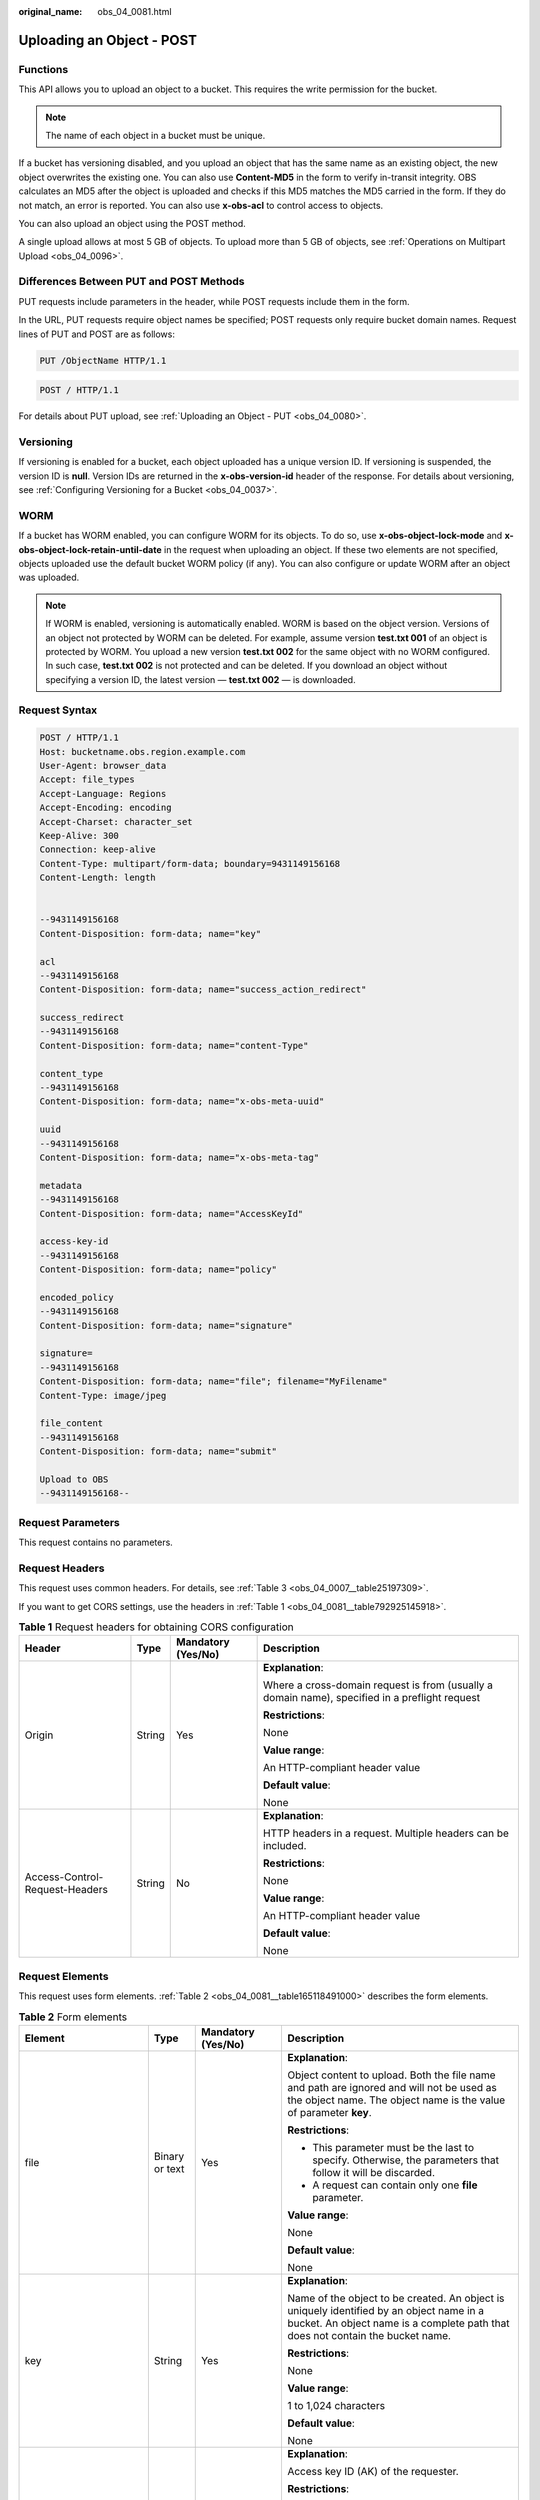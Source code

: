 :original_name: obs_04_0081.html

.. _obs_04_0081:

Uploading an Object - POST
==========================

Functions
---------

This API allows you to upload an object to a bucket. This requires the write permission for the bucket.

.. note::

   The name of each object in a bucket must be unique.

If a bucket has versioning disabled, and you upload an object that has the same name as an existing object, the new object overwrites the existing one. You can also use **Content-MD5** in the form to verify in-transit integrity. OBS calculates an MD5 after the object is uploaded and checks if this MD5 matches the MD5 carried in the form. If they do not match, an error is reported. You can also use **x-obs-acl** to control access to objects.

You can also upload an object using the POST method.

A single upload allows at most 5 GB of objects. To upload more than 5 GB of objects, see :ref:`Operations on Multipart Upload <obs_04_0096>`.

Differences Between PUT and POST Methods
----------------------------------------

PUT requests include parameters in the header, while POST requests include them in the form.

In the URL, PUT requests require object names be specified; POST requests only require bucket domain names. Request lines of PUT and POST are as follows:

.. code-block:: text

   PUT /ObjectName HTTP/1.1

.. code-block:: text

   POST / HTTP/1.1

For details about PUT upload, see :ref:`Uploading an Object - PUT <obs_04_0080>`.

Versioning
----------

If versioning is enabled for a bucket, each object uploaded has a unique version ID. If versioning is suspended, the version ID is **null**. Version IDs are returned in the **x-obs-version-id** header of the response. For details about versioning, see :ref:`Configuring Versioning for a Bucket <obs_04_0037>`.

WORM
----

If a bucket has WORM enabled, you can configure WORM for its objects. To do so, use **x-obs-object-lock-mode** and **x-obs-object-lock-retain-until-date** in the request when uploading an object. If these two elements are not specified, objects uploaded use the default bucket WORM policy (if any). You can also configure or update WORM after an object was uploaded.

.. note::

   If WORM is enabled, versioning is automatically enabled. WORM is based on the object version. Versions of an object not protected by WORM can be deleted. For example, assume version **test.txt 001** of an object is protected by WORM. You upload a new version **test.txt 002** for the same object with no WORM configured. In such case, **test.txt 002** is not protected and can be deleted. If you download an object without specifying a version ID, the latest version — **test.txt 002** — is downloaded.

Request Syntax
--------------

.. code-block:: text

   POST / HTTP/1.1
   Host: bucketname.obs.region.example.com
   User-Agent: browser_data
   Accept: file_types
   Accept-Language: Regions
   Accept-Encoding: encoding
   Accept-Charset: character_set
   Keep-Alive: 300
   Connection: keep-alive
   Content-Type: multipart/form-data; boundary=9431149156168
   Content-Length: length


   --9431149156168
   Content-Disposition: form-data; name="key"

   acl
   --9431149156168
   Content-Disposition: form-data; name="success_action_redirect"

   success_redirect
   --9431149156168
   Content-Disposition: form-data; name="content-Type"

   content_type
   --9431149156168
   Content-Disposition: form-data; name="x-obs-meta-uuid"

   uuid
   --9431149156168
   Content-Disposition: form-data; name="x-obs-meta-tag"

   metadata
   --9431149156168
   Content-Disposition: form-data; name="AccessKeyId"

   access-key-id
   --9431149156168
   Content-Disposition: form-data; name="policy"

   encoded_policy
   --9431149156168
   Content-Disposition: form-data; name="signature"

   signature=
   --9431149156168
   Content-Disposition: form-data; name="file"; filename="MyFilename"
   Content-Type: image/jpeg

   file_content
   --9431149156168
   Content-Disposition: form-data; name="submit"

   Upload to OBS
   --9431149156168--

Request Parameters
------------------

This request contains no parameters.

Request Headers
---------------

This request uses common headers. For details, see :ref:`Table 3 <obs_04_0007__table25197309>`.

If you want to get CORS settings, use the headers in :ref:`Table 1 <obs_04_0081__table792925145918>`.

.. _obs_04_0081__table792925145918:

.. table:: **Table 1** Request headers for obtaining CORS configuration

   +--------------------------------+-----------------+--------------------+------------------------------------------------------------------------------------------------+
   | Header                         | Type            | Mandatory (Yes/No) | Description                                                                                    |
   +================================+=================+====================+================================================================================================+
   | Origin                         | String          | Yes                | **Explanation**:                                                                               |
   |                                |                 |                    |                                                                                                |
   |                                |                 |                    | Where a cross-domain request is from (usually a domain name), specified in a preflight request |
   |                                |                 |                    |                                                                                                |
   |                                |                 |                    | **Restrictions**:                                                                              |
   |                                |                 |                    |                                                                                                |
   |                                |                 |                    | None                                                                                           |
   |                                |                 |                    |                                                                                                |
   |                                |                 |                    | **Value range**:                                                                               |
   |                                |                 |                    |                                                                                                |
   |                                |                 |                    | An HTTP-compliant header value                                                                 |
   |                                |                 |                    |                                                                                                |
   |                                |                 |                    | **Default value**:                                                                             |
   |                                |                 |                    |                                                                                                |
   |                                |                 |                    | None                                                                                           |
   +--------------------------------+-----------------+--------------------+------------------------------------------------------------------------------------------------+
   | Access-Control-Request-Headers | String          | No                 | **Explanation**:                                                                               |
   |                                |                 |                    |                                                                                                |
   |                                |                 |                    | HTTP headers in a request. Multiple headers can be included.                                   |
   |                                |                 |                    |                                                                                                |
   |                                |                 |                    | **Restrictions**:                                                                              |
   |                                |                 |                    |                                                                                                |
   |                                |                 |                    | None                                                                                           |
   |                                |                 |                    |                                                                                                |
   |                                |                 |                    | **Value range**:                                                                               |
   |                                |                 |                    |                                                                                                |
   |                                |                 |                    | An HTTP-compliant header value                                                                 |
   |                                |                 |                    |                                                                                                |
   |                                |                 |                    | **Default value**:                                                                             |
   |                                |                 |                    |                                                                                                |
   |                                |                 |                    | None                                                                                           |
   +--------------------------------+-----------------+--------------------+------------------------------------------------------------------------------------------------+

Request Elements
----------------

This request uses form elements. :ref:`Table 2 <obs_04_0081__table165118491000>` describes the form elements.

.. _obs_04_0081__table165118491000:

.. table:: **Table 2** Form elements

   +-------------------------------------+-----------------+---------------------------------------------------------------------------+-----------------------------------------------------------------------------------------------------------------------------------------------------------------------------------------------------------------------------------------+
   | Element                             | Type            | Mandatory (Yes/No)                                                        | Description                                                                                                                                                                                                                             |
   +=====================================+=================+===========================================================================+=========================================================================================================================================================================================================================================+
   | file                                | Binary or text  | Yes                                                                       | **Explanation**:                                                                                                                                                                                                                        |
   |                                     |                 |                                                                           |                                                                                                                                                                                                                                         |
   |                                     |                 |                                                                           | Object content to upload. Both the file name and path are ignored and will not be used as the object name. The object name is the value of parameter **key**.                                                                           |
   |                                     |                 |                                                                           |                                                                                                                                                                                                                                         |
   |                                     |                 |                                                                           | **Restrictions**:                                                                                                                                                                                                                       |
   |                                     |                 |                                                                           |                                                                                                                                                                                                                                         |
   |                                     |                 |                                                                           | -  This parameter must be the last to specify. Otherwise, the parameters that follow it will be discarded.                                                                                                                              |
   |                                     |                 |                                                                           | -  A request can contain only one **file** parameter.                                                                                                                                                                                   |
   |                                     |                 |                                                                           |                                                                                                                                                                                                                                         |
   |                                     |                 |                                                                           | **Value range**:                                                                                                                                                                                                                        |
   |                                     |                 |                                                                           |                                                                                                                                                                                                                                         |
   |                                     |                 |                                                                           | None                                                                                                                                                                                                                                    |
   |                                     |                 |                                                                           |                                                                                                                                                                                                                                         |
   |                                     |                 |                                                                           | **Default value**:                                                                                                                                                                                                                      |
   |                                     |                 |                                                                           |                                                                                                                                                                                                                                         |
   |                                     |                 |                                                                           | None                                                                                                                                                                                                                                    |
   +-------------------------------------+-----------------+---------------------------------------------------------------------------+-----------------------------------------------------------------------------------------------------------------------------------------------------------------------------------------------------------------------------------------+
   | key                                 | String          | Yes                                                                       | **Explanation**:                                                                                                                                                                                                                        |
   |                                     |                 |                                                                           |                                                                                                                                                                                                                                         |
   |                                     |                 |                                                                           | Name of the object to be created. An object is uniquely identified by an object name in a bucket. An object name is a complete path that does not contain the bucket name.                                                              |
   |                                     |                 |                                                                           |                                                                                                                                                                                                                                         |
   |                                     |                 |                                                                           | **Restrictions**:                                                                                                                                                                                                                       |
   |                                     |                 |                                                                           |                                                                                                                                                                                                                                         |
   |                                     |                 |                                                                           | None                                                                                                                                                                                                                                    |
   |                                     |                 |                                                                           |                                                                                                                                                                                                                                         |
   |                                     |                 |                                                                           | **Value range**:                                                                                                                                                                                                                        |
   |                                     |                 |                                                                           |                                                                                                                                                                                                                                         |
   |                                     |                 |                                                                           | 1 to 1,024 characters                                                                                                                                                                                                                   |
   |                                     |                 |                                                                           |                                                                                                                                                                                                                                         |
   |                                     |                 |                                                                           | **Default value**:                                                                                                                                                                                                                      |
   |                                     |                 |                                                                           |                                                                                                                                                                                                                                         |
   |                                     |                 |                                                                           | None                                                                                                                                                                                                                                    |
   +-------------------------------------+-----------------+---------------------------------------------------------------------------+-----------------------------------------------------------------------------------------------------------------------------------------------------------------------------------------------------------------------------------------+
   | AccessKeyId                         | String          | Yes when the restrictions are met                                         | **Explanation**:                                                                                                                                                                                                                        |
   |                                     |                 |                                                                           |                                                                                                                                                                                                                                         |
   |                                     |                 |                                                                           | Access key ID (AK) of the requester.                                                                                                                                                                                                    |
   |                                     |                 |                                                                           |                                                                                                                                                                                                                                         |
   |                                     |                 |                                                                           | **Restrictions**:                                                                                                                                                                                                                       |
   |                                     |                 |                                                                           |                                                                                                                                                                                                                                         |
   |                                     |                 |                                                                           | This parameter is mandatory if there is security policy parameter **policy** or **signature** in the request.                                                                                                                           |
   |                                     |                 |                                                                           |                                                                                                                                                                                                                                         |
   |                                     |                 |                                                                           | **Value range**:                                                                                                                                                                                                                        |
   |                                     |                 |                                                                           |                                                                                                                                                                                                                                         |
   |                                     |                 |                                                                           | AK of a user.                                                                                                                                                                                                                           |
   |                                     |                 |                                                                           |                                                                                                                                                                                                                                         |
   |                                     |                 |                                                                           | **Default value**:                                                                                                                                                                                                                      |
   |                                     |                 |                                                                           |                                                                                                                                                                                                                                         |
   |                                     |                 |                                                                           | None                                                                                                                                                                                                                                    |
   +-------------------------------------+-----------------+---------------------------------------------------------------------------+-----------------------------------------------------------------------------------------------------------------------------------------------------------------------------------------------------------------------------------------+
   | policy                              | String          | Yes when the restrictions are met                                         | **Explanation**:                                                                                                                                                                                                                        |
   |                                     |                 |                                                                           |                                                                                                                                                                                                                                         |
   |                                     |                 |                                                                           | A security policy                                                                                                                                                                                                                       |
   |                                     |                 |                                                                           |                                                                                                                                                                                                                                         |
   |                                     |                 |                                                                           | **Restrictions**:                                                                                                                                                                                                                       |
   |                                     |                 |                                                                           |                                                                                                                                                                                                                                         |
   |                                     |                 |                                                                           | This parameter is mandatory if **AccessKeyId** or **signature** is provided in the form.                                                                                                                                                |
   |                                     |                 |                                                                           |                                                                                                                                                                                                                                         |
   |                                     |                 |                                                                           | **Value range**:                                                                                                                                                                                                                        |
   |                                     |                 |                                                                           |                                                                                                                                                                                                                                         |
   |                                     |                 |                                                                           | For the policy format, see :ref:`Authenticating the Signature Carried in a Form Uploaded Through a Browser <obs_04_0012>`.                                                                                                              |
   |                                     |                 |                                                                           |                                                                                                                                                                                                                                         |
   |                                     |                 |                                                                           | **Default value**:                                                                                                                                                                                                                      |
   |                                     |                 |                                                                           |                                                                                                                                                                                                                                         |
   |                                     |                 |                                                                           | None                                                                                                                                                                                                                                    |
   +-------------------------------------+-----------------+---------------------------------------------------------------------------+-----------------------------------------------------------------------------------------------------------------------------------------------------------------------------------------------------------------------------------------+
   | signature                           | String          | Yes when the restrictions are met                                         | **Explanation**:                                                                                                                                                                                                                        |
   |                                     |                 |                                                                           |                                                                                                                                                                                                                                         |
   |                                     |                 |                                                                           | A signature string calculated based on StringToSign.                                                                                                                                                                                    |
   |                                     |                 |                                                                           |                                                                                                                                                                                                                                         |
   |                                     |                 |                                                                           | **Restrictions**:                                                                                                                                                                                                                       |
   |                                     |                 |                                                                           |                                                                                                                                                                                                                                         |
   |                                     |                 |                                                                           | This parameter is mandatory if **AccessKeyId** or **policy** is provided in the form.                                                                                                                                                   |
   |                                     |                 |                                                                           |                                                                                                                                                                                                                                         |
   |                                     |                 |                                                                           | **Value range**:                                                                                                                                                                                                                        |
   |                                     |                 |                                                                           |                                                                                                                                                                                                                                         |
   |                                     |                 |                                                                           | None                                                                                                                                                                                                                                    |
   |                                     |                 |                                                                           |                                                                                                                                                                                                                                         |
   |                                     |                 |                                                                           | **Default value**:                                                                                                                                                                                                                      |
   |                                     |                 |                                                                           |                                                                                                                                                                                                                                         |
   |                                     |                 |                                                                           | None                                                                                                                                                                                                                                    |
   +-------------------------------------+-----------------+---------------------------------------------------------------------------+-----------------------------------------------------------------------------------------------------------------------------------------------------------------------------------------------------------------------------------------+
   | token                               | String          | No                                                                        | **Explanation**:                                                                                                                                                                                                                        |
   |                                     |                 |                                                                           |                                                                                                                                                                                                                                         |
   |                                     |                 |                                                                           | Specifies the access key, signature, and security policy of the requester all together.                                                                                                                                                 |
   |                                     |                 |                                                                           |                                                                                                                                                                                                                                         |
   |                                     |                 |                                                                           | **Restrictions**:                                                                                                                                                                                                                       |
   |                                     |                 |                                                                           |                                                                                                                                                                                                                                         |
   |                                     |                 |                                                                           | The priority of a token is higher than that of a separately specified AK, signature, or security policy.                                                                                                                                |
   |                                     |                 |                                                                           |                                                                                                                                                                                                                                         |
   |                                     |                 |                                                                           | Example:                                                                                                                                                                                                                                |
   |                                     |                 |                                                                           |                                                                                                                                                                                                                                         |
   |                                     |                 |                                                                           | In HTML:                                                                                                                                                                                                                                |
   |                                     |                 |                                                                           |                                                                                                                                                                                                                                         |
   |                                     |                 |                                                                           | **Value range**:                                                                                                                                                                                                                        |
   |                                     |                 |                                                                           |                                                                                                                                                                                                                                         |
   |                                     |                 |                                                                           | The value must be in the *ak*\ **:**\ *signature*\ **:**\ *policy* format.                                                                                                                                                              |
   |                                     |                 |                                                                           |                                                                                                                                                                                                                                         |
   |                                     |                 |                                                                           | **Default value**:                                                                                                                                                                                                                      |
   |                                     |                 |                                                                           |                                                                                                                                                                                                                                         |
   |                                     |                 |                                                                           | None                                                                                                                                                                                                                                    |
   +-------------------------------------+-----------------+---------------------------------------------------------------------------+-----------------------------------------------------------------------------------------------------------------------------------------------------------------------------------------------------------------------------------------+
   | x-obs-acl                           | String          | No                                                                        | **Explanation**:                                                                                                                                                                                                                        |
   |                                     |                 |                                                                           |                                                                                                                                                                                                                                         |
   |                                     |                 |                                                                           | Used to set a pre-defined ACL when creating an object                                                                                                                                                                                   |
   |                                     |                 |                                                                           |                                                                                                                                                                                                                                         |
   |                                     |                 |                                                                           | Examples:                                                                                                                                                                                                                               |
   |                                     |                 |                                                                           |                                                                                                                                                                                                                                         |
   |                                     |                 |                                                                           | In POLICY: {"acl": "public-read" }                                                                                                                                                                                                      |
   |                                     |                 |                                                                           |                                                                                                                                                                                                                                         |
   |                                     |                 |                                                                           | In HTML: <input type="text" name="acl" value="public-read" />                                                                                                                                                                           |
   |                                     |                 |                                                                           |                                                                                                                                                                                                                                         |
   |                                     |                 |                                                                           | **Restrictions**:                                                                                                                                                                                                                       |
   |                                     |                 |                                                                           |                                                                                                                                                                                                                                         |
   |                                     |                 |                                                                           | None                                                                                                                                                                                                                                    |
   |                                     |                 |                                                                           |                                                                                                                                                                                                                                         |
   |                                     |                 |                                                                           | **Value range**:                                                                                                                                                                                                                        |
   |                                     |                 |                                                                           |                                                                                                                                                                                                                                         |
   |                                     |                 |                                                                           | -  private                                                                                                                                                                                                                              |
   |                                     |                 |                                                                           | -  public-read                                                                                                                                                                                                                          |
   |                                     |                 |                                                                           | -  public-read-write                                                                                                                                                                                                                    |
   |                                     |                 |                                                                           | -  public-read-delivered                                                                                                                                                                                                                |
   |                                     |                 |                                                                           | -  public-read-write-delivered                                                                                                                                                                                                          |
   |                                     |                 |                                                                           |                                                                                                                                                                                                                                         |
   |                                     |                 |                                                                           | **Default value**:                                                                                                                                                                                                                      |
   |                                     |                 |                                                                           |                                                                                                                                                                                                                                         |
   |                                     |                 |                                                                           | private                                                                                                                                                                                                                                 |
   +-------------------------------------+-----------------+---------------------------------------------------------------------------+-----------------------------------------------------------------------------------------------------------------------------------------------------------------------------------------------------------------------------------------+
   | x-obs-grant-read                    | String          | No                                                                        | **Explanation**:                                                                                                                                                                                                                        |
   |                                     |                 |                                                                           |                                                                                                                                                                                                                                         |
   |                                     |                 |                                                                           | Used to — when creating an object — grant all users in a domain the permissions to read the object and obtain the object metadata                                                                                                       |
   |                                     |                 |                                                                           |                                                                                                                                                                                                                                         |
   |                                     |                 |                                                                           | Examples:                                                                                                                                                                                                                               |
   |                                     |                 |                                                                           |                                                                                                                                                                                                                                         |
   |                                     |                 |                                                                           | In POLICY: {'grant-read': 'id=domainId1' },                                                                                                                                                                                             |
   |                                     |                 |                                                                           |                                                                                                                                                                                                                                         |
   |                                     |                 |                                                                           | In HTML: <input type="text" name="grant-read" value="id=domainId1" />                                                                                                                                                                   |
   |                                     |                 |                                                                           |                                                                                                                                                                                                                                         |
   |                                     |                 |                                                                           | **Restrictions**:                                                                                                                                                                                                                       |
   |                                     |                 |                                                                           |                                                                                                                                                                                                                                         |
   |                                     |                 |                                                                           | Use commas (,) to separate multiple domains.                                                                                                                                                                                            |
   |                                     |                 |                                                                           |                                                                                                                                                                                                                                         |
   |                                     |                 |                                                                           | **Value range**:                                                                                                                                                                                                                        |
   |                                     |                 |                                                                           |                                                                                                                                                                                                                                         |
   |                                     |                 |                                                                           | The value of *domainId* must be valid. For details about how to obtain the ID, see :ref:`Obtaining a Domain ID and a User ID <obs_04_0117>`.                                                                                            |
   |                                     |                 |                                                                           |                                                                                                                                                                                                                                         |
   |                                     |                 |                                                                           | **Default value**:                                                                                                                                                                                                                      |
   |                                     |                 |                                                                           |                                                                                                                                                                                                                                         |
   |                                     |                 |                                                                           | None                                                                                                                                                                                                                                    |
   +-------------------------------------+-----------------+---------------------------------------------------------------------------+-----------------------------------------------------------------------------------------------------------------------------------------------------------------------------------------------------------------------------------------+
   | x-obs-grant-read-acp                | String          | No                                                                        | **Explanation**:                                                                                                                                                                                                                        |
   |                                     |                 |                                                                           |                                                                                                                                                                                                                                         |
   |                                     |                 |                                                                           | Used to — when creating an object — grant all users in a domain the permission to obtain the object ACL.                                                                                                                                |
   |                                     |                 |                                                                           |                                                                                                                                                                                                                                         |
   |                                     |                 |                                                                           | Examples:                                                                                                                                                                                                                               |
   |                                     |                 |                                                                           |                                                                                                                                                                                                                                         |
   |                                     |                 |                                                                           | In POLICY: {"grant-read-acp": "id=domainId1" },                                                                                                                                                                                         |
   |                                     |                 |                                                                           |                                                                                                                                                                                                                                         |
   |                                     |                 |                                                                           | In HTML: <input type="text" name="grant-read-acp" value="id=domainId1" />                                                                                                                                                               |
   |                                     |                 |                                                                           |                                                                                                                                                                                                                                         |
   |                                     |                 |                                                                           | **Restrictions**:                                                                                                                                                                                                                       |
   |                                     |                 |                                                                           |                                                                                                                                                                                                                                         |
   |                                     |                 |                                                                           | None                                                                                                                                                                                                                                    |
   |                                     |                 |                                                                           |                                                                                                                                                                                                                                         |
   |                                     |                 |                                                                           | **Value range**:                                                                                                                                                                                                                        |
   |                                     |                 |                                                                           |                                                                                                                                                                                                                                         |
   |                                     |                 |                                                                           | The value of *domainId* must be valid. For details about how to obtain the ID, see :ref:`Obtaining a Domain ID and a User ID <obs_04_0117>`.                                                                                            |
   |                                     |                 |                                                                           |                                                                                                                                                                                                                                         |
   |                                     |                 |                                                                           | **Default value**:                                                                                                                                                                                                                      |
   |                                     |                 |                                                                           |                                                                                                                                                                                                                                         |
   |                                     |                 |                                                                           | None                                                                                                                                                                                                                                    |
   +-------------------------------------+-----------------+---------------------------------------------------------------------------+-----------------------------------------------------------------------------------------------------------------------------------------------------------------------------------------------------------------------------------------+
   | x-obs-grant-write-acp               | String          | No                                                                        | **Explanation**:                                                                                                                                                                                                                        |
   |                                     |                 |                                                                           |                                                                                                                                                                                                                                         |
   |                                     |                 |                                                                           | Used to — when creating an object — grant all users in a domain the permission to write the object ACL.                                                                                                                                 |
   |                                     |                 |                                                                           |                                                                                                                                                                                                                                         |
   |                                     |                 |                                                                           | Examples:                                                                                                                                                                                                                               |
   |                                     |                 |                                                                           |                                                                                                                                                                                                                                         |
   |                                     |                 |                                                                           | In POLICY: {"grant-write-acp": "id=domainId1" },                                                                                                                                                                                        |
   |                                     |                 |                                                                           |                                                                                                                                                                                                                                         |
   |                                     |                 |                                                                           | In HTML: <input type="text" name="grant-write-acp" value="id=domainId1" />                                                                                                                                                              |
   |                                     |                 |                                                                           |                                                                                                                                                                                                                                         |
   |                                     |                 |                                                                           | **Restrictions**:                                                                                                                                                                                                                       |
   |                                     |                 |                                                                           |                                                                                                                                                                                                                                         |
   |                                     |                 |                                                                           | None                                                                                                                                                                                                                                    |
   |                                     |                 |                                                                           |                                                                                                                                                                                                                                         |
   |                                     |                 |                                                                           | **Value range**:                                                                                                                                                                                                                        |
   |                                     |                 |                                                                           |                                                                                                                                                                                                                                         |
   |                                     |                 |                                                                           | The value of *domainId* must be valid. For details about how to obtain the ID, see :ref:`Obtaining a Domain ID and a User ID <obs_04_0117>`.                                                                                            |
   |                                     |                 |                                                                           |                                                                                                                                                                                                                                         |
   |                                     |                 |                                                                           | **Default value**:                                                                                                                                                                                                                      |
   |                                     |                 |                                                                           |                                                                                                                                                                                                                                         |
   |                                     |                 |                                                                           | None                                                                                                                                                                                                                                    |
   +-------------------------------------+-----------------+---------------------------------------------------------------------------+-----------------------------------------------------------------------------------------------------------------------------------------------------------------------------------------------------------------------------------------+
   | x-obs-grant-full-control            | String          | No                                                                        | **Explanation**:                                                                                                                                                                                                                        |
   |                                     |                 |                                                                           |                                                                                                                                                                                                                                         |
   |                                     |                 |                                                                           | When creating an object, you can use this header to grant all users in an account the permissions to read the object, obtain the object metadata and ACL, and write the object ACL.                                                     |
   |                                     |                 |                                                                           |                                                                                                                                                                                                                                         |
   |                                     |                 |                                                                           | Examples:                                                                                                                                                                                                                               |
   |                                     |                 |                                                                           |                                                                                                                                                                                                                                         |
   |                                     |                 |                                                                           | In POLICY: {"grant-full-control": "id=domainId1" },                                                                                                                                                                                     |
   |                                     |                 |                                                                           |                                                                                                                                                                                                                                         |
   |                                     |                 |                                                                           | In HTML: <input type="text" name="grant-full-control" value="id=domainId1" />                                                                                                                                                           |
   |                                     |                 |                                                                           |                                                                                                                                                                                                                                         |
   |                                     |                 |                                                                           | **Restrictions**:                                                                                                                                                                                                                       |
   |                                     |                 |                                                                           |                                                                                                                                                                                                                                         |
   |                                     |                 |                                                                           | None                                                                                                                                                                                                                                    |
   |                                     |                 |                                                                           |                                                                                                                                                                                                                                         |
   |                                     |                 |                                                                           | **Value range**:                                                                                                                                                                                                                        |
   |                                     |                 |                                                                           |                                                                                                                                                                                                                                         |
   |                                     |                 |                                                                           | The value of *domainId* must be valid. For details about how to obtain the ID, see :ref:`Obtaining a Domain ID and a User ID <obs_04_0117>`.                                                                                            |
   |                                     |                 |                                                                           |                                                                                                                                                                                                                                         |
   |                                     |                 |                                                                           | **Default value**:                                                                                                                                                                                                                      |
   |                                     |                 |                                                                           |                                                                                                                                                                                                                                         |
   |                                     |                 |                                                                           | None                                                                                                                                                                                                                                    |
   +-------------------------------------+-----------------+---------------------------------------------------------------------------+-----------------------------------------------------------------------------------------------------------------------------------------------------------------------------------------------------------------------------------------+
   | x-obs-storage-class                 | String          | No                                                                        | **Explanation**:                                                                                                                                                                                                                        |
   |                                     |                 |                                                                           |                                                                                                                                                                                                                                         |
   |                                     |                 |                                                                           | Used to — when creating an object — specify its storage class.                                                                                                                                                                          |
   |                                     |                 |                                                                           |                                                                                                                                                                                                                                         |
   |                                     |                 |                                                                           | Examples:                                                                                                                                                                                                                               |
   |                                     |                 |                                                                           |                                                                                                                                                                                                                                         |
   |                                     |                 |                                                                           | In POLICY: {"storage-class": "STANDARD" },                                                                                                                                                                                              |
   |                                     |                 |                                                                           |                                                                                                                                                                                                                                         |
   |                                     |                 |                                                                           | In HTML: <input type="text" name="x-obs-storage-class" value="STANDARD" />                                                                                                                                                              |
   |                                     |                 |                                                                           |                                                                                                                                                                                                                                         |
   |                                     |                 |                                                                           | **Restrictions**:                                                                                                                                                                                                                       |
   |                                     |                 |                                                                           |                                                                                                                                                                                                                                         |
   |                                     |                 |                                                                           | The value is case-sensitive.                                                                                                                                                                                                            |
   |                                     |                 |                                                                           |                                                                                                                                                                                                                                         |
   |                                     |                 |                                                                           | **Value range**:                                                                                                                                                                                                                        |
   |                                     |                 |                                                                           |                                                                                                                                                                                                                                         |
   |                                     |                 |                                                                           | -  STANDARD                                                                                                                                                                                                                             |
   |                                     |                 |                                                                           | -  WARM                                                                                                                                                                                                                                 |
   |                                     |                 |                                                                           | -  COLD                                                                                                                                                                                                                                 |
   |                                     |                 |                                                                           |                                                                                                                                                                                                                                         |
   |                                     |                 |                                                                           | **Default value**:                                                                                                                                                                                                                      |
   |                                     |                 |                                                                           |                                                                                                                                                                                                                                         |
   |                                     |                 |                                                                           | If you do not use this header, the object storage class is the default storage class of the bucket.                                                                                                                                     |
   +-------------------------------------+-----------------+---------------------------------------------------------------------------+-----------------------------------------------------------------------------------------------------------------------------------------------------------------------------------------------------------------------------------------+
   | Cache-Control                       | String          | No                                                                        | **Explanation**:                                                                                                                                                                                                                        |
   |                                     |                 |                                                                           |                                                                                                                                                                                                                                         |
   |                                     |                 |                                                                           | Standard HTTP header, returned in the response if a user downloads the object or makes a Head Object request.                                                                                                                           |
   |                                     |                 |                                                                           |                                                                                                                                                                                                                                         |
   |                                     |                 |                                                                           | **Restrictions**:                                                                                                                                                                                                                       |
   |                                     |                 |                                                                           |                                                                                                                                                                                                                                         |
   |                                     |                 |                                                                           | None                                                                                                                                                                                                                                    |
   |                                     |                 |                                                                           |                                                                                                                                                                                                                                         |
   |                                     |                 |                                                                           | **Value range**:                                                                                                                                                                                                                        |
   |                                     |                 |                                                                           |                                                                                                                                                                                                                                         |
   |                                     |                 |                                                                           | See the HTTP requirements for the Cache-Control header.                                                                                                                                                                                 |
   |                                     |                 |                                                                           |                                                                                                                                                                                                                                         |
   |                                     |                 |                                                                           | **Default value**:                                                                                                                                                                                                                      |
   |                                     |                 |                                                                           |                                                                                                                                                                                                                                         |
   |                                     |                 |                                                                           | None                                                                                                                                                                                                                                    |
   +-------------------------------------+-----------------+---------------------------------------------------------------------------+-----------------------------------------------------------------------------------------------------------------------------------------------------------------------------------------------------------------------------------------+
   | Content-Type                        | String          | No                                                                        | **Explanation**:                                                                                                                                                                                                                        |
   |                                     |                 |                                                                           |                                                                                                                                                                                                                                         |
   |                                     |                 |                                                                           | Standard HTTP header, returned in the response if a user downloads the object or makes a Head Object request.                                                                                                                           |
   |                                     |                 |                                                                           |                                                                                                                                                                                                                                         |
   |                                     |                 |                                                                           | Example:                                                                                                                                                                                                                                |
   |                                     |                 |                                                                           |                                                                                                                                                                                                                                         |
   |                                     |                 |                                                                           | In POLICY: ["starts-with", "$Content-Type", "text/"],                                                                                                                                                                                   |
   |                                     |                 |                                                                           |                                                                                                                                                                                                                                         |
   |                                     |                 |                                                                           | In HTML: <input type="text" name="content-type" value="text/plain" />                                                                                                                                                                   |
   |                                     |                 |                                                                           |                                                                                                                                                                                                                                         |
   |                                     |                 |                                                                           | **Restrictions**:                                                                                                                                                                                                                       |
   |                                     |                 |                                                                           |                                                                                                                                                                                                                                         |
   |                                     |                 |                                                                           | None                                                                                                                                                                                                                                    |
   |                                     |                 |                                                                           |                                                                                                                                                                                                                                         |
   |                                     |                 |                                                                           | **Value range**:                                                                                                                                                                                                                        |
   |                                     |                 |                                                                           |                                                                                                                                                                                                                                         |
   |                                     |                 |                                                                           | See the HTTP requirements for the Content-Type header.                                                                                                                                                                                  |
   |                                     |                 |                                                                           |                                                                                                                                                                                                                                         |
   |                                     |                 |                                                                           | **Default value**:                                                                                                                                                                                                                      |
   |                                     |                 |                                                                           |                                                                                                                                                                                                                                         |
   |                                     |                 |                                                                           | None                                                                                                                                                                                                                                    |
   +-------------------------------------+-----------------+---------------------------------------------------------------------------+-----------------------------------------------------------------------------------------------------------------------------------------------------------------------------------------------------------------------------------------+
   | Content-Disposition                 | String          | No                                                                        | **Explanation**:                                                                                                                                                                                                                        |
   |                                     |                 |                                                                           |                                                                                                                                                                                                                                         |
   |                                     |                 |                                                                           | Standard HTTP header, returned in the response if a user downloads the object or makes a Head Object request.                                                                                                                           |
   |                                     |                 |                                                                           |                                                                                                                                                                                                                                         |
   |                                     |                 |                                                                           | **Restrictions**:                                                                                                                                                                                                                       |
   |                                     |                 |                                                                           |                                                                                                                                                                                                                                         |
   |                                     |                 |                                                                           | None                                                                                                                                                                                                                                    |
   |                                     |                 |                                                                           |                                                                                                                                                                                                                                         |
   |                                     |                 |                                                                           | **Value range**:                                                                                                                                                                                                                        |
   |                                     |                 |                                                                           |                                                                                                                                                                                                                                         |
   |                                     |                 |                                                                           | See the HTTP requirements for the Content-Disposition header.                                                                                                                                                                           |
   |                                     |                 |                                                                           |                                                                                                                                                                                                                                         |
   |                                     |                 |                                                                           | **Default value**:                                                                                                                                                                                                                      |
   |                                     |                 |                                                                           |                                                                                                                                                                                                                                         |
   |                                     |                 |                                                                           | None                                                                                                                                                                                                                                    |
   +-------------------------------------+-----------------+---------------------------------------------------------------------------+-----------------------------------------------------------------------------------------------------------------------------------------------------------------------------------------------------------------------------------------+
   | Content-Encoding                    | String          | No                                                                        | **Explanation**:                                                                                                                                                                                                                        |
   |                                     |                 |                                                                           |                                                                                                                                                                                                                                         |
   |                                     |                 |                                                                           | Standard HTTP header, returned in the response if a user downloads the object or makes a Head Object request.                                                                                                                           |
   |                                     |                 |                                                                           |                                                                                                                                                                                                                                         |
   |                                     |                 |                                                                           | **Restrictions**:                                                                                                                                                                                                                       |
   |                                     |                 |                                                                           |                                                                                                                                                                                                                                         |
   |                                     |                 |                                                                           | None                                                                                                                                                                                                                                    |
   |                                     |                 |                                                                           |                                                                                                                                                                                                                                         |
   |                                     |                 |                                                                           | **Value range**:                                                                                                                                                                                                                        |
   |                                     |                 |                                                                           |                                                                                                                                                                                                                                         |
   |                                     |                 |                                                                           | See the HTTP requirements for the Content-Encoding header.                                                                                                                                                                              |
   |                                     |                 |                                                                           |                                                                                                                                                                                                                                         |
   |                                     |                 |                                                                           | **Default value**:                                                                                                                                                                                                                      |
   |                                     |                 |                                                                           |                                                                                                                                                                                                                                         |
   |                                     |                 |                                                                           | None                                                                                                                                                                                                                                    |
   +-------------------------------------+-----------------+---------------------------------------------------------------------------+-----------------------------------------------------------------------------------------------------------------------------------------------------------------------------------------------------------------------------------------+
   | Expires                             | String          | No                                                                        | **Explanation**:                                                                                                                                                                                                                        |
   |                                     |                 |                                                                           |                                                                                                                                                                                                                                         |
   |                                     |                 |                                                                           | Standard HTTP header, returned in the response if a user downloads the object or makes a Head Object request.                                                                                                                           |
   |                                     |                 |                                                                           |                                                                                                                                                                                                                                         |
   |                                     |                 |                                                                           | **Restrictions**:                                                                                                                                                                                                                       |
   |                                     |                 |                                                                           |                                                                                                                                                                                                                                         |
   |                                     |                 |                                                                           | None                                                                                                                                                                                                                                    |
   |                                     |                 |                                                                           |                                                                                                                                                                                                                                         |
   |                                     |                 |                                                                           | **Value range**:                                                                                                                                                                                                                        |
   |                                     |                 |                                                                           |                                                                                                                                                                                                                                         |
   |                                     |                 |                                                                           | See the HTTP requirements for the Expires header.                                                                                                                                                                                       |
   |                                     |                 |                                                                           |                                                                                                                                                                                                                                         |
   |                                     |                 |                                                                           | **Default value**:                                                                                                                                                                                                                      |
   |                                     |                 |                                                                           |                                                                                                                                                                                                                                         |
   |                                     |                 |                                                                           | None                                                                                                                                                                                                                                    |
   +-------------------------------------+-----------------+---------------------------------------------------------------------------+-----------------------------------------------------------------------------------------------------------------------------------------------------------------------------------------------------------------------------------------+
   | success_action_redirect             | String          | No                                                                        | **Explanation**:                                                                                                                                                                                                                        |
   |                                     |                 |                                                                           |                                                                                                                                                                                                                                         |
   |                                     |                 |                                                                           | Where a successful request is redirected                                                                                                                                                                                                |
   |                                     |                 |                                                                           |                                                                                                                                                                                                                                         |
   |                                     |                 |                                                                           | -  If the value is valid and the request is successful, OBS returns status code 303. **Location** contains **success_action_redirect** as well as the bucket name, object name, and object ETag.                                        |
   |                                     |                 |                                                                           | -  If the value is invalid, OBS ignores this parameter. **Location** contains the object address, and OBS returns the response code based on the actual result.                                                                         |
   |                                     |                 |                                                                           |                                                                                                                                                                                                                                         |
   |                                     |                 |                                                                           | Examples:                                                                                                                                                                                                                               |
   |                                     |                 |                                                                           |                                                                                                                                                                                                                                         |
   |                                     |                 |                                                                           | In POLICY: {"success_action_redirect": "http://123458.com"},                                                                                                                                                                            |
   |                                     |                 |                                                                           |                                                                                                                                                                                                                                         |
   |                                     |                 |                                                                           | In HTML: <input type="text" name="success_action_redirect" value="http://123458.com" />                                                                                                                                                 |
   |                                     |                 |                                                                           |                                                                                                                                                                                                                                         |
   |                                     |                 |                                                                           | **Restrictions**:                                                                                                                                                                                                                       |
   |                                     |                 |                                                                           |                                                                                                                                                                                                                                         |
   |                                     |                 |                                                                           | The value must start with **http** or **https**.                                                                                                                                                                                        |
   |                                     |                 |                                                                           |                                                                                                                                                                                                                                         |
   |                                     |                 |                                                                           | **Value range**:                                                                                                                                                                                                                        |
   |                                     |                 |                                                                           |                                                                                                                                                                                                                                         |
   |                                     |                 |                                                                           | URL                                                                                                                                                                                                                                     |
   |                                     |                 |                                                                           |                                                                                                                                                                                                                                         |
   |                                     |                 |                                                                           | **Default value**:                                                                                                                                                                                                                      |
   |                                     |                 |                                                                           |                                                                                                                                                                                                                                         |
   |                                     |                 |                                                                           | None                                                                                                                                                                                                                                    |
   +-------------------------------------+-----------------+---------------------------------------------------------------------------+-----------------------------------------------------------------------------------------------------------------------------------------------------------------------------------------------------------------------------------------+
   | x-obs-meta-\*                       | String          | No                                                                        | **Explanation**:                                                                                                                                                                                                                        |
   |                                     |                 |                                                                           |                                                                                                                                                                                                                                         |
   |                                     |                 |                                                                           | Used when creating an object to define metadata. The defined metadata is returned in the response when you obtain the object or query its metadata.                                                                                     |
   |                                     |                 |                                                                           |                                                                                                                                                                                                                                         |
   |                                     |                 |                                                                           | Examples:                                                                                                                                                                                                                               |
   |                                     |                 |                                                                           |                                                                                                                                                                                                                                         |
   |                                     |                 |                                                                           | In POLICY: {" x-obs-meta-test ": " test metadata " },                                                                                                                                                                                   |
   |                                     |                 |                                                                           |                                                                                                                                                                                                                                         |
   |                                     |                 |                                                                           | In HTML: <input type="text" name=" x-obs-meta-test " value=" test metadata " />                                                                                                                                                         |
   |                                     |                 |                                                                           |                                                                                                                                                                                                                                         |
   |                                     |                 |                                                                           | **Restrictions**:                                                                                                                                                                                                                       |
   |                                     |                 |                                                                           |                                                                                                                                                                                                                                         |
   |                                     |                 |                                                                           | None                                                                                                                                                                                                                                    |
   |                                     |                 |                                                                           |                                                                                                                                                                                                                                         |
   |                                     |                 |                                                                           | **Value range**:                                                                                                                                                                                                                        |
   |                                     |                 |                                                                           |                                                                                                                                                                                                                                         |
   |                                     |                 |                                                                           | For details, see `Object Metadata <https://docs.sc.otc.t-systems.com/object-storage-service/umn/obs_console_operation_guide/object_metadata/index.html>`__.                                                                             |
   |                                     |                 |                                                                           |                                                                                                                                                                                                                                         |
   |                                     |                 |                                                                           | **Default value**:                                                                                                                                                                                                                      |
   |                                     |                 |                                                                           |                                                                                                                                                                                                                                         |
   |                                     |                 |                                                                           | None                                                                                                                                                                                                                                    |
   +-------------------------------------+-----------------+---------------------------------------------------------------------------+-----------------------------------------------------------------------------------------------------------------------------------------------------------------------------------------------------------------------------------------+
   | success_action_status               | String          | No                                                                        | **Explanation**:                                                                                                                                                                                                                        |
   |                                     |                 |                                                                           |                                                                                                                                                                                                                                         |
   |                                     |                 |                                                                           | The status code returned for a successful request.                                                                                                                                                                                      |
   |                                     |                 |                                                                           |                                                                                                                                                                                                                                         |
   |                                     |                 |                                                                           | Examples:                                                                                                                                                                                                                               |
   |                                     |                 |                                                                           |                                                                                                                                                                                                                                         |
   |                                     |                 |                                                                           | In POLICY: ["starts-with", "$success_action_status", ""],                                                                                                                                                                               |
   |                                     |                 |                                                                           |                                                                                                                                                                                                                                         |
   |                                     |                 |                                                                           | In HTML: <input type="text" name="success_action_status" value="200" />                                                                                                                                                                 |
   |                                     |                 |                                                                           |                                                                                                                                                                                                                                         |
   |                                     |                 |                                                                           | **Restrictions**:                                                                                                                                                                                                                       |
   |                                     |                 |                                                                           |                                                                                                                                                                                                                                         |
   |                                     |                 |                                                                           | -  If this parameter is set to **200** or **204**, the response body is left blank.                                                                                                                                                     |
   |                                     |                 |                                                                           | -  If this parameter is set to **201**, the response message contains an XML document that describes the response.                                                                                                                      |
   |                                     |                 |                                                                           | -  If this parameter is not specified or is invalid, the status code is **204**.                                                                                                                                                        |
   |                                     |                 |                                                                           |                                                                                                                                                                                                                                         |
   |                                     |                 |                                                                           | **Value range**:                                                                                                                                                                                                                        |
   |                                     |                 |                                                                           |                                                                                                                                                                                                                                         |
   |                                     |                 |                                                                           | -  200                                                                                                                                                                                                                                  |
   |                                     |                 |                                                                           | -  201                                                                                                                                                                                                                                  |
   |                                     |                 |                                                                           | -  204                                                                                                                                                                                                                                  |
   |                                     |                 |                                                                           |                                                                                                                                                                                                                                         |
   |                                     |                 |                                                                           | **Default value**:                                                                                                                                                                                                                      |
   |                                     |                 |                                                                           |                                                                                                                                                                                                                                         |
   |                                     |                 |                                                                           | None                                                                                                                                                                                                                                    |
   +-------------------------------------+-----------------+---------------------------------------------------------------------------+-----------------------------------------------------------------------------------------------------------------------------------------------------------------------------------------------------------------------------------------+
   | x-obs-website-redirect-location     | String          | No                                                                        | **Explanation**:                                                                                                                                                                                                                        |
   |                                     |                 |                                                                           |                                                                                                                                                                                                                                         |
   |                                     |                 |                                                                           | If a bucket is configured with static website hosting, requests for one object in this bucket can be redirected to another object in the same bucket or to an external URL. OBS stores the value of this header in the object metadata. |
   |                                     |                 |                                                                           |                                                                                                                                                                                                                                         |
   |                                     |                 |                                                                           | **Restrictions**:                                                                                                                                                                                                                       |
   |                                     |                 |                                                                           |                                                                                                                                                                                                                                         |
   |                                     |                 |                                                                           | The value must start with a slash (/), **http://**, or **https://** and cannot exceed 2K.                                                                                                                                               |
   |                                     |                 |                                                                           |                                                                                                                                                                                                                                         |
   |                                     |                 |                                                                           | **Value range**:                                                                                                                                                                                                                        |
   |                                     |                 |                                                                           |                                                                                                                                                                                                                                         |
   |                                     |                 |                                                                           | None                                                                                                                                                                                                                                    |
   |                                     |                 |                                                                           |                                                                                                                                                                                                                                         |
   |                                     |                 |                                                                           | **Default value**:                                                                                                                                                                                                                      |
   |                                     |                 |                                                                           |                                                                                                                                                                                                                                         |
   |                                     |                 |                                                                           | None                                                                                                                                                                                                                                    |
   +-------------------------------------+-----------------+---------------------------------------------------------------------------+-----------------------------------------------------------------------------------------------------------------------------------------------------------------------------------------------------------------------------------------+
   | x-obs-expires                       | Integer         | No                                                                        | **Explanation**:                                                                                                                                                                                                                        |
   |                                     |                 |                                                                           |                                                                                                                                                                                                                                         |
   |                                     |                 |                                                                           | When an object expires and is deleted (how many days after the last update).                                                                                                                                                            |
   |                                     |                 |                                                                           |                                                                                                                                                                                                                                         |
   |                                     |                 |                                                                           | You can configure this parameter when uploading an object. You can also modify it after the object is uploaded by using the metadata modification API.                                                                                  |
   |                                     |                 |                                                                           |                                                                                                                                                                                                                                         |
   |                                     |                 |                                                                           | Example: **x-obs-expires:3**                                                                                                                                                                                                            |
   |                                     |                 |                                                                           |                                                                                                                                                                                                                                         |
   |                                     |                 |                                                                           | **Restrictions**:                                                                                                                                                                                                                       |
   |                                     |                 |                                                                           |                                                                                                                                                                                                                                         |
   |                                     |                 |                                                                           | The value must be greater than the number of days that have passed since the object was created. For example, if the object was uploaded 10 days ago, you must specify a value greater than 10.                                         |
   |                                     |                 |                                                                           |                                                                                                                                                                                                                                         |
   |                                     |                 |                                                                           | **Value range**:                                                                                                                                                                                                                        |
   |                                     |                 |                                                                           |                                                                                                                                                                                                                                         |
   |                                     |                 |                                                                           | The value is an integer greater than 0.                                                                                                                                                                                                 |
   |                                     |                 |                                                                           |                                                                                                                                                                                                                                         |
   |                                     |                 |                                                                           | **Default value**:                                                                                                                                                                                                                      |
   |                                     |                 |                                                                           |                                                                                                                                                                                                                                         |
   |                                     |                 |                                                                           | None                                                                                                                                                                                                                                    |
   +-------------------------------------+-----------------+---------------------------------------------------------------------------+-----------------------------------------------------------------------------------------------------------------------------------------------------------------------------------------------------------------------------------------+
   | x-obs-object-lock-mode              | String          | No, but required when **x-obs-object-lock-retain-until-date** is present. | **Explanation**:                                                                                                                                                                                                                        |
   |                                     |                 |                                                                           |                                                                                                                                                                                                                                         |
   |                                     |                 |                                                                           | WORM mode applied to the object.                                                                                                                                                                                                        |
   |                                     |                 |                                                                           |                                                                                                                                                                                                                                         |
   |                                     |                 |                                                                           | Example: **x-obs-object-lock-mode:COMPLIANCE**                                                                                                                                                                                          |
   |                                     |                 |                                                                           |                                                                                                                                                                                                                                         |
   |                                     |                 |                                                                           | **Restrictions**:                                                                                                                                                                                                                       |
   |                                     |                 |                                                                           |                                                                                                                                                                                                                                         |
   |                                     |                 |                                                                           | Currently, only COMPLIANCE (compliance mode) is supported.                                                                                                                                                                              |
   |                                     |                 |                                                                           |                                                                                                                                                                                                                                         |
   |                                     |                 |                                                                           | This parameter must be used with **x-obs-object-lock-retain-until-date**.                                                                                                                                                               |
   |                                     |                 |                                                                           |                                                                                                                                                                                                                                         |
   |                                     |                 |                                                                           | **Value range**:                                                                                                                                                                                                                        |
   |                                     |                 |                                                                           |                                                                                                                                                                                                                                         |
   |                                     |                 |                                                                           | COMPLIANCE                                                                                                                                                                                                                              |
   |                                     |                 |                                                                           |                                                                                                                                                                                                                                         |
   |                                     |                 |                                                                           | **Default value**:                                                                                                                                                                                                                      |
   |                                     |                 |                                                                           |                                                                                                                                                                                                                                         |
   |                                     |                 |                                                                           | None                                                                                                                                                                                                                                    |
   +-------------------------------------+-----------------+---------------------------------------------------------------------------+-----------------------------------------------------------------------------------------------------------------------------------------------------------------------------------------------------------------------------------------+
   | x-obs-object-lock-retain-until-date | String          | No, but required when **x-obs-object-lock-mode** is present.              | **Explanation**:                                                                                                                                                                                                                        |
   |                                     |                 |                                                                           |                                                                                                                                                                                                                                         |
   |                                     |                 |                                                                           | When the WORM policy of the object expires.                                                                                                                                                                                             |
   |                                     |                 |                                                                           |                                                                                                                                                                                                                                         |
   |                                     |                 |                                                                           | Example: **x-obs-object-lock-retain-until-date:2015-07-01T04:11:15Z**                                                                                                                                                                   |
   |                                     |                 |                                                                           |                                                                                                                                                                                                                                         |
   |                                     |                 |                                                                           | **Restrictions**:                                                                                                                                                                                                                       |
   |                                     |                 |                                                                           |                                                                                                                                                                                                                                         |
   |                                     |                 |                                                                           | The value must be a UTC time that complies with the ISO 8601 standard. Example: **2015-07-01T04:11:15Z**                                                                                                                                |
   |                                     |                 |                                                                           |                                                                                                                                                                                                                                         |
   |                                     |                 |                                                                           | This parameter must be used with **x-obs-object-lock-mode**.                                                                                                                                                                            |
   |                                     |                 |                                                                           |                                                                                                                                                                                                                                         |
   |                                     |                 |                                                                           | **Value range**:                                                                                                                                                                                                                        |
   |                                     |                 |                                                                           |                                                                                                                                                                                                                                         |
   |                                     |                 |                                                                           | The time must be later than the current time.                                                                                                                                                                                           |
   |                                     |                 |                                                                           |                                                                                                                                                                                                                                         |
   |                                     |                 |                                                                           | **Default value**:                                                                                                                                                                                                                      |
   |                                     |                 |                                                                           |                                                                                                                                                                                                                                         |
   |                                     |                 |                                                                           | None                                                                                                                                                                                                                                    |
   +-------------------------------------+-----------------+---------------------------------------------------------------------------+-----------------------------------------------------------------------------------------------------------------------------------------------------------------------------------------------------------------------------------------+

Response Syntax
---------------

::

   HTTP/1.1 status_code
   Content-Type: application/xml
   Location: location
   Date: date
   ETag: etag

Response Headers
----------------

The response to the request uses common headers. For details, see :ref:`Table 1 <obs_04_0013__d0e686>`.

In addition to the common response headers, the headers listed in :ref:`Table 3 <obs_04_0081__table6575145423>` may be used.

.. _obs_04_0081__table6575145423:

.. table:: **Table 3** Additional response headers

   +-------------------------------+-----------------------+----------------------------------------------------------------------------------------------------------------------------------------------------------------------------------------------------------------------------------------------------------------------------------------------------------------------------------------------------------------------+
   | Header                        | Type                  | Description                                                                                                                                                                                                                                                                                                                                                          |
   +===============================+=======================+======================================================================================================================================================================================================================================================================================================================================================================+
   | x-obs-version-id              | String                | **Explanation**:                                                                                                                                                                                                                                                                                                                                                     |
   |                               |                       |                                                                                                                                                                                                                                                                                                                                                                      |
   |                               |                       | Object version ID.                                                                                                                                                                                                                                                                                                                                                   |
   |                               |                       |                                                                                                                                                                                                                                                                                                                                                                      |
   |                               |                       | **Restrictions**:                                                                                                                                                                                                                                                                                                                                                    |
   |                               |                       |                                                                                                                                                                                                                                                                                                                                                                      |
   |                               |                       | -  If versioning is enabled for the bucket, the object version ID will be returned.                                                                                                                                                                                                                                                                                  |
   |                               |                       | -  If versioning is suspended for the bucket, a string **null** is returned.                                                                                                                                                                                                                                                                                         |
   |                               |                       |                                                                                                                                                                                                                                                                                                                                                                      |
   |                               |                       | **Value range**:                                                                                                                                                                                                                                                                                                                                                     |
   |                               |                       |                                                                                                                                                                                                                                                                                                                                                                      |
   |                               |                       | The value is automatically generated by the server.                                                                                                                                                                                                                                                                                                                  |
   |                               |                       |                                                                                                                                                                                                                                                                                                                                                                      |
   |                               |                       | **Default value**:                                                                                                                                                                                                                                                                                                                                                   |
   |                               |                       |                                                                                                                                                                                                                                                                                                                                                                      |
   |                               |                       | None                                                                                                                                                                                                                                                                                                                                                                 |
   +-------------------------------+-----------------------+----------------------------------------------------------------------------------------------------------------------------------------------------------------------------------------------------------------------------------------------------------------------------------------------------------------------------------------------------------------------+
   | Access-Control-Allow-Origin   | String                | **Explanation**:                                                                                                                                                                                                                                                                                                                                                     |
   |                               |                       |                                                                                                                                                                                                                                                                                                                                                                      |
   |                               |                       | Returned if the request origin meets the CORS configured on the server.                                                                                                                                                                                                                                                                                              |
   |                               |                       |                                                                                                                                                                                                                                                                                                                                                                      |
   |                               |                       | **Restrictions**:                                                                                                                                                                                                                                                                                                                                                    |
   |                               |                       |                                                                                                                                                                                                                                                                                                                                                                      |
   |                               |                       | None                                                                                                                                                                                                                                                                                                                                                                 |
   |                               |                       |                                                                                                                                                                                                                                                                                                                                                                      |
   |                               |                       | **Value range**:                                                                                                                                                                                                                                                                                                                                                     |
   |                               |                       |                                                                                                                                                                                                                                                                                                                                                                      |
   |                               |                       | The value that complies with the CORS                                                                                                                                                                                                                                                                                                                                |
   |                               |                       |                                                                                                                                                                                                                                                                                                                                                                      |
   |                               |                       | **Default value**:                                                                                                                                                                                                                                                                                                                                                   |
   |                               |                       |                                                                                                                                                                                                                                                                                                                                                                      |
   |                               |                       | None                                                                                                                                                                                                                                                                                                                                                                 |
   +-------------------------------+-----------------------+----------------------------------------------------------------------------------------------------------------------------------------------------------------------------------------------------------------------------------------------------------------------------------------------------------------------------------------------------------------------+
   | Access-Control-Allow-Headers  | String                | **Explanation**:                                                                                                                                                                                                                                                                                                                                                     |
   |                               |                       |                                                                                                                                                                                                                                                                                                                                                                      |
   |                               |                       | Returned if the request headers meet the CORS configured on the server.                                                                                                                                                                                                                                                                                              |
   |                               |                       |                                                                                                                                                                                                                                                                                                                                                                      |
   |                               |                       | **Restrictions**:                                                                                                                                                                                                                                                                                                                                                    |
   |                               |                       |                                                                                                                                                                                                                                                                                                                                                                      |
   |                               |                       | None                                                                                                                                                                                                                                                                                                                                                                 |
   |                               |                       |                                                                                                                                                                                                                                                                                                                                                                      |
   |                               |                       | **Value range**:                                                                                                                                                                                                                                                                                                                                                     |
   |                               |                       |                                                                                                                                                                                                                                                                                                                                                                      |
   |                               |                       | The value that complies with the CORS                                                                                                                                                                                                                                                                                                                                |
   |                               |                       |                                                                                                                                                                                                                                                                                                                                                                      |
   |                               |                       | **Default value**:                                                                                                                                                                                                                                                                                                                                                   |
   |                               |                       |                                                                                                                                                                                                                                                                                                                                                                      |
   |                               |                       | None                                                                                                                                                                                                                                                                                                                                                                 |
   +-------------------------------+-----------------------+----------------------------------------------------------------------------------------------------------------------------------------------------------------------------------------------------------------------------------------------------------------------------------------------------------------------------------------------------------------------+
   | Access-Control-Max-Age        | Integer               | **Explanation**:                                                                                                                                                                                                                                                                                                                                                     |
   |                               |                       |                                                                                                                                                                                                                                                                                                                                                                      |
   |                               |                       | Value of **MaxAgeSeconds** in the CORS configuration on the server when CORS is configured for buckets.                                                                                                                                                                                                                                                              |
   |                               |                       |                                                                                                                                                                                                                                                                                                                                                                      |
   |                               |                       | **Restrictions**:                                                                                                                                                                                                                                                                                                                                                    |
   |                               |                       |                                                                                                                                                                                                                                                                                                                                                                      |
   |                               |                       | None                                                                                                                                                                                                                                                                                                                                                                 |
   |                               |                       |                                                                                                                                                                                                                                                                                                                                                                      |
   |                               |                       | **Value range**:                                                                                                                                                                                                                                                                                                                                                     |
   |                               |                       |                                                                                                                                                                                                                                                                                                                                                                      |
   |                               |                       | An integer greater than or equal to 0, in seconds                                                                                                                                                                                                                                                                                                                    |
   |                               |                       |                                                                                                                                                                                                                                                                                                                                                                      |
   |                               |                       | **Default value**:                                                                                                                                                                                                                                                                                                                                                   |
   |                               |                       |                                                                                                                                                                                                                                                                                                                                                                      |
   |                               |                       | 3000                                                                                                                                                                                                                                                                                                                                                                 |
   +-------------------------------+-----------------------+----------------------------------------------------------------------------------------------------------------------------------------------------------------------------------------------------------------------------------------------------------------------------------------------------------------------------------------------------------------------+
   | Access-Control-Allow-Methods  | String                | **Explanation**:                                                                                                                                                                                                                                                                                                                                                     |
   |                               |                       |                                                                                                                                                                                                                                                                                                                                                                      |
   |                               |                       | If a bucket has CORS configured, and Access-Control-Request-Method in the request meets the CORS configuration on the server, the specified methods in the rule are returned.                                                                                                                                                                                        |
   |                               |                       |                                                                                                                                                                                                                                                                                                                                                                      |
   |                               |                       | **Restrictions**:                                                                                                                                                                                                                                                                                                                                                    |
   |                               |                       |                                                                                                                                                                                                                                                                                                                                                                      |
   |                               |                       | None                                                                                                                                                                                                                                                                                                                                                                 |
   |                               |                       |                                                                                                                                                                                                                                                                                                                                                                      |
   |                               |                       | **Value range**:                                                                                                                                                                                                                                                                                                                                                     |
   |                               |                       |                                                                                                                                                                                                                                                                                                                                                                      |
   |                               |                       | -  GET                                                                                                                                                                                                                                                                                                                                                               |
   |                               |                       | -  PUT                                                                                                                                                                                                                                                                                                                                                               |
   |                               |                       | -  HEAD                                                                                                                                                                                                                                                                                                                                                              |
   |                               |                       | -  POST                                                                                                                                                                                                                                                                                                                                                              |
   |                               |                       | -  DELETE                                                                                                                                                                                                                                                                                                                                                            |
   |                               |                       |                                                                                                                                                                                                                                                                                                                                                                      |
   |                               |                       | **Default value**:                                                                                                                                                                                                                                                                                                                                                   |
   |                               |                       |                                                                                                                                                                                                                                                                                                                                                                      |
   |                               |                       | None                                                                                                                                                                                                                                                                                                                                                                 |
   +-------------------------------+-----------------------+----------------------------------------------------------------------------------------------------------------------------------------------------------------------------------------------------------------------------------------------------------------------------------------------------------------------------------------------------------------------+
   | Access-Control-Expose-Headers | String                | **Explanation**:                                                                                                                                                                                                                                                                                                                                                     |
   |                               |                       |                                                                                                                                                                                                                                                                                                                                                                      |
   |                               |                       | **ExposeHeader** in the CORS rules of the bucket. It specifies additional headers allowed in the response by a CORS rule. These headers provide extra information to clients. By default, a browser can access only headers **Content-Length** and **Content-Type**. If the browser needs to access other headers, you need to configure them as additional headers. |
   |                               |                       |                                                                                                                                                                                                                                                                                                                                                                      |
   |                               |                       | **Restrictions**:                                                                                                                                                                                                                                                                                                                                                    |
   |                               |                       |                                                                                                                                                                                                                                                                                                                                                                      |
   |                               |                       | Spaces, asterisks (``*``), ampersands (&), colons (:), less-than signs (<), and full-width characters are not allowed.                                                                                                                                                                                                                                               |
   |                               |                       |                                                                                                                                                                                                                                                                                                                                                                      |
   |                               |                       | **Value range**:                                                                                                                                                                                                                                                                                                                                                     |
   |                               |                       |                                                                                                                                                                                                                                                                                                                                                                      |
   |                               |                       | None                                                                                                                                                                                                                                                                                                                                                                 |
   |                               |                       |                                                                                                                                                                                                                                                                                                                                                                      |
   |                               |                       | **Default value**:                                                                                                                                                                                                                                                                                                                                                   |
   |                               |                       |                                                                                                                                                                                                                                                                                                                                                                      |
   |                               |                       | None                                                                                                                                                                                                                                                                                                                                                                 |
   +-------------------------------+-----------------------+----------------------------------------------------------------------------------------------------------------------------------------------------------------------------------------------------------------------------------------------------------------------------------------------------------------------------------------------------------------------+
   | x-obs-server-side-encryption  | String                | **Explanation**:                                                                                                                                                                                                                                                                                                                                                     |
   |                               |                       |                                                                                                                                                                                                                                                                                                                                                                      |
   |                               |                       | The encryption method used by the server.                                                                                                                                                                                                                                                                                                                            |
   |                               |                       |                                                                                                                                                                                                                                                                                                                                                                      |
   |                               |                       | Example: **x-obs-server-side-encryption:kms**                                                                                                                                                                                                                                                                                                                        |
   |                               |                       |                                                                                                                                                                                                                                                                                                                                                                      |
   |                               |                       | **Restrictions**:                                                                                                                                                                                                                                                                                                                                                    |
   |                               |                       |                                                                                                                                                                                                                                                                                                                                                                      |
   |                               |                       | This header is included in a response if SSE-KMS is used.                                                                                                                                                                                                                                                                                                            |
   |                               |                       |                                                                                                                                                                                                                                                                                                                                                                      |
   |                               |                       | **Value range**:                                                                                                                                                                                                                                                                                                                                                     |
   |                               |                       |                                                                                                                                                                                                                                                                                                                                                                      |
   |                               |                       | -  kms                                                                                                                                                                                                                                                                                                                                                               |
   |                               |                       | -  AES256                                                                                                                                                                                                                                                                                                                                                            |
   |                               |                       |                                                                                                                                                                                                                                                                                                                                                                      |
   |                               |                       | **Default value**:                                                                                                                                                                                                                                                                                                                                                   |
   |                               |                       |                                                                                                                                                                                                                                                                                                                                                                      |
   |                               |                       | None                                                                                                                                                                                                                                                                                                                                                                 |
   +-------------------------------+-----------------------+----------------------------------------------------------------------------------------------------------------------------------------------------------------------------------------------------------------------------------------------------------------------------------------------------------------------------------------------------------------------+

Response Elements
-----------------

This response contains no elements.

Error Responses
---------------

No special error responses are returned. For details about error responses, see :ref:`Table 2 <obs_04_0115__d0e843>`.

Sample Request: Uploading an Object Using POST
----------------------------------------------

.. code-block:: text

   POST / HTTP/1.1
   Date: WED, 01 Jul 2015 04:15:23 GMT
   Host: examplebucket.obs.region.example.com
   Content-Type: multipart/form-data; boundary=7db143f50da2
   Content-Length: 2424
   Origin: www.example.com
   Access-Control-Request-Headers:acc_header_1

   --7db143f50da2
   Content-Disposition: form-data; name="key"

   object01
   --7db143f50da2
   Content-Disposition: form-data; name="acl"

   public-read
   --7db143f50da2
   Content-Disposition: form-data; name="content-type"

   text/plain
   --7db143f50da2
   Content-Disposition: form-data; name="expires"

   WED, 01 Jul 2015 04:16:15 GMT
   --7db143f50da2
   Content-Disposition: form-data; name="AccessKeyId"

   14RZT432N80TGDF2Y2G2
   --7db143f50da2
   Content-Disposition: form-data; name="policy"

   ew0KICAiZXhaaXJhdGlvbiI6ICIyMDE1LTA3LTAxVDEyOjAwOjAwLjAwMFoiLA0KICAiY29uZGl0aW9ucyI6IFsNCiAgICB7ImJ1Y2tldCI6ICJleG1hcGxlYnVja2V0IiB9LA0KICAgIHsiYWNsIjogInB1YmxpYy1yZWFkIiB9LA0KICAgIHsiRXhaaXJlcyI6ICIxMDAwIiB9LA0KICAgIFsiZXEiLCAiJGtleSIsICJvYmplY3QwMSJdLA0KICAgIFsic3RhcnRzLXdpdGgiLCAiJENvbnRlbnQtVHlwZSIsICJ0ZXh0LyJdLA0KICBdDQp9DQo=
   --7db143f50da2
   Content-Disposition: form-data; name="signature"

   Vk6rwO0Nq09BLhvNSIYwSJTRQ+k=
   --7db143f50da2
   Content-Disposition: form-data; name="x-obs-persistent-headers"

   test:dmFsdWUx
   --7db143f50da2
   Content-Disposition: form-data; name="x-obs-grant-read"

   id=52f24s3593as5730ea4f722483579xxx
   --7db143f50da2
   Content-Disposition: form-data; name="x-obs-server-side-encryption"

   http://www.example.com/
   --7db143f50da2
   Content-Disposition: form-data; name="file"; filename="C:\Testtools\UpLoadFiles\object\1024Bytes.txt"
   Content-Type: text/plain

   01234567890
   --7db143f50da2
   Content-Disposition: form-data; name="submit"

   Upload
   --7db143f50da2--

Sample Response: Uploading an Object Using POST
-----------------------------------------------

After CORS is configured for a bucket, the response contains the **Access-Control-\*** information.

::

   HTTP/1.1 204 No Content
   x-obs-request-id: 90E2BA00C26C00000133B442A90063FD
   x-obs-id-2: OTBFMkJBMDBDMjZDMDAwMDAxMzNCNDQyQTkwMDYzRkRBQUFBQUFBQWJiYmJiYmJi
   Access-Control-Allow-Origin: www.example.com
   Access-Control-Allow-Methods: POST,GET,HEAD,PUT
   Access-Control-Allow-Headers: acc_header_01
   Access-Control-Max-Age: 100
   Access-Control-Expose-Headers: exp_header_01
   Content-Type: text/xml
   Location: http://examplebucket.obs.region.example.com/object01
   Date: WED, 01 Jul 2015 04:15:23 GMT
   ETag: "ab7abb0da4bca5323ab6119bb5dcd296"

Sample Request: Uploading an Object (with **x-obs-acl** and a Storage Class Specified)
--------------------------------------------------------------------------------------

**Upload an object with the** **x-obs-acl, storage class, and redirection header fields carried in the request message.**

Before encoding, the policy content is as follows:

::

   {
       "expiration":"2018-07-17T04:54:35Z",
       "conditions":[
           {
               "content-type":"text/plain"
           },
           {
               "x-obs-storage-class":"WARM"
           },
           {
               "success_action_redirect":"http://www.example.com"
           },
           {
               "x-obs-acl":"public-read"
           },
           [
               "starts-with",
               "$bucket",
               ""
           ],
           [
               "starts-with",
               "$key",
               ""
           ]
       ]
   }

Sample request:

.. code-block:: text

   POST / HTTP/1.1
   Host: examplebucket.obs.region.example.com
   Accept-Encoding: identity
   Content-Length: 947
   Content-Type: multipart/form-data; boundary=9431149156168
   User-Agent: OBS/Test

   --9431149156168
   Content-Disposition: form-data; name="x-obs-acl"

   public-read
   --9431149156168
   Content-Disposition: form-data; name="AccessKeyId"

   H4IPJX0TQTHTHEBQQCEC
   --9431149156168
   Content-Disposition: form-data; name="key"

   my-obs-object-key-demo
   --9431149156168
   Content-Disposition: form-data; name="signature"

   WNwv8P1ZiWdqPQqjXeLmAfzPDAI=
   --9431149156168
   Content-Disposition: form-data; name="policy"

   eyJleHBpcmF0aW9uIjoiMjAxOC0wNy0xN1QwODozNDoyM1oiLCAiY29uZGl0aW9ucyI6W3siY29udGVudC10eXBlIjoidGV4dC9wbGFpbiJ9LHsieC1vYnMtYWNsIjoicHVibGljLXJlYWQifSxbInN0YXJ0cy13aXRoIiwgIiRidWNrZXQiLCAiIl0sWyJzdGFydHMtd2l0aCIsICIka2V5IiwgIiJdXX0=
   --9431149156168
   Content-Disposition: form-data; name="content-type"

   text/plain
   --9431149156168
   Content-Disposition: form-data; name="file"; filename="myfile"
   Content-Type: text/plain

   c2c6cd0f-898e-11e8-aab6-e567c91fb541
   52b8e8a0-8481-4696-96f3-910635215a78

   --9431149156168--

Sample Response: Uploading an Object (with **x-obs-acl** and a Storage Class Specified)
---------------------------------------------------------------------------------------

::

   HTTP/1.1 204 No Content
   Server: OBS
   Location: http://examplebucket.obs.region.example.com/my-obs-object-key-demo
   ETag: "17a83fc8d431273405bd266114b7e034"
   x-obs-request-id: 5DEB00000164A728A7C7F4E032214CFA
   x-obs-id-2: 32AAAUJAIAABAAAQAAEAABAAAQAAEAABCSwj2PcBE0YcoLHUDO7GSj+rVByzjflA
   Date: Tue, 17 Jul 2018 07:33:36 GMT

Sample Request: Using a Token for Authentication
------------------------------------------------

.. code-block:: text

   POST / HTTP/1.1
   Content-Type:multipart/form-data; boundary=9431149156168
   Content-Length: 634
   Host: examplebucket.obs.region.example.com

   --9431149156168
   Content-Disposition: form-data; name="key"
   obj01

   --9431149156168
   Content-Disposition: form-data; name="token"
   UDSIAMSTUBTEST002538:XsVcTzR2/A284oE4VH9qPndGcuE=:eyJjb25kaXRpb25zIjogW3siYnVja2V0IjogInRlc3QzMDAzMDU4NzE2NjI2ODkzNjcuMTIifSwgeyJDb250ZW50LVR5cGUiOiAiYXBwbGljYXRpb24veG1sIn0sIFsiZXEiLCAiJGtleSIsICJvYmoudHh0Il1dLCAiZXhwaXJhdGlvbiI6ICIyMDIyLTA5LTA5VDEyOjA5OjI3WiJ9

   --9431149156168
   Content-Disposition: form-data; name="file"; filename="myfile"
   Content-Type: text/plain
   01234567890

   --9431149156168--
   Content-Disposition: form-data; name="submit"
   Upload to OBS

Sample Response: Using a Token for Authentication
-------------------------------------------------

::

   HTTP/1.1 204 No Content
   Server: OBS
   Location: http://examplebucket.obs.region.example.com/my-obs-object-key-demo
   ETag: "7eda50a430fed940023acb9c4c6a2fff"
   x-obs-request-id: 000001832010443D80F30B649B969C47
   x-obs-id-2: 32AAAUgAIAABAAAQAAEAABAAAQAAEAABCTj0yO9KJd5In+i9pzTgCDVG9vMnk7O/
   Date: Fri,09Sep 2022 02: 24:40 GMT

Sample Request: Specifying an Object Expiration Time
----------------------------------------------------

.. code-block:: text

   POST / HTTP/1.1
   Date: WED, 01 Jul 2015 04:15:23 GMT
   Host: examplebucket.obs.region.example.com
   Content-Type: multipart/form-data; boundary=148828969260233905620870
   Content-Length: 1639
   Origin: www.example.com
   Access-Control-Request-Headers:acc_header_1

   --148828969260233905620870
   Content-Disposition: form-data; name="key"

   object01
   --148828969260233905620870
   Content-Disposition: form-data; name="ObsAccessKeyId"

   55445349414d5354554254455354303030303033
   --148828969260233905620870
   Content-Disposition: form-data; name="signature"

   396246666f6f42793872792f7a3958524f6c44334e4e69763950553d--7db143f50da2
   --148828969260233905620870
   Content-Disposition: form-data; name="policy"

   65794a6c65484270636d463061573975496a6f694d6a41794d7930774e6930784e565178...
   --148828969260233905620870
   Content-Disposition: form-data; name="x-obs-expires"

   4
   --148828969260233905620870
   Content-Disposition: form-data; name="file"; filename="test.txt"
   Content-Type: text/plain

   01234567890
   --148828969260233905620870
   Content-Disposition: form-data; name="submit"

   Upload
   --148828969260233905620870--

Sample Response: Specifying an Object Expiration Time
-----------------------------------------------------

.. code-block::


   HTTP/1.1 204 No Content
   Server: OBS
   Date: Thu, 15 Jun 2023 12:39:03 GMT
   Connection: keep-alive
   Location: http://examplebucket.obs.region.example.com/my-obs-object-key-demo
   x-obs-expiration: expiry-date="Tue, 20 Jun 2023 00:00:00 GMT"
   ETag: "d41d8cd98f00b204e9800998ecf8427e"
   x-obs-request-id: 00000188BF11049553064911000FC30D
   x-obs-id-2: 32AAAUJAIAABAAAQAAEAABAAAQAAEAABCSwj2PcBE0YcoLHUDO7GSj+rVByzjflA
   x-forward-status: 0x40020000000001
   x-dae-api-type: REST.POST.OBJECT

Sample Request: Specifying a Status Code
----------------------------------------

**Set the status code of a successful action to 200.**

.. code-block:: text

   POST /srcbucket HTTP/1.1
   User-Agent: PostmanRuntime/7.26.8
   Accept: */*
   Postman-Token: 667dcc44-1c48-41ba-9e41-9f87d8975089
   Host: obs.region.example.com
   Accept-Encoding: gzip, deflate, br
   Connection: keep-alive
   Content-Type: multipart/form-data; boundary=--------------------------285613759795901770404350
   Content-Length: 1134

   ----------------------------285613759795901770404350
   Content-Disposition: form-data; name="key"

   obj
   ----------------------------285613759795901770404350
   Content-Disposition: form-data; name="ObsAccessKeyId"

   XXXXXXXXXXXXXXX000003
   ----------------------------285613759795901770404350
   Content-Disposition: form-data; name="signature"

   9rc4bVhDPQ7eHtw17hWtYxLnBWU=
   ----------------------------285613759795901770404350
   Content-Disposition: form-data; name="policy"

   eyJleHBpcmF0aW9uIjoiMjAyMy0wNi0xNVQxNDoxMTozNFoiLCAiY29uZGl0aW9ucyI6W3siYnVja2V0Ijoic3JjYnVja2V0MiJ9LHsic3VjY2Vzc19hY3Rpb25fc3RhdHVzIjoiMjAwIn0seyJjb250ZW50LXR5cGUiOiJ0ZXh0L3BsYWluIn0seyJrZXkiOiIzMzMifSxdfQ==
   ----------------------------285613759795901770404350
   Content-Disposition: form-data; name="success_action_status"

   200
   ----------------------------285613759795901770404350
   Content-Disposition: form-data; name="file"; filename="test.txt"
   Content-Type: text/plain


   ----------------------------285613759795901770404350
   Content-Disposition: form-data; name="submit"

   Upload to OBS
   ----------------------------285613759795901770404350--

Sample Response: Specifying a Status Code
-----------------------------------------

**Response to the configuration of success status code 200**

.. code-block::

   HTTP/1.1 200 OK
   Server: OBS
   Date: Thu, 15 Jun 2023 13:12:51 GMT
   Content-Length: 0
   Connection: keep-alive
   Location: http://obs.region.example.com/srcbucket/obj
   ETag: "d41d8cd98f00b204e9800998ecf8427e"
   x-obs-request-id: 00000188BF2FF55F5306426E000FE366
   x-obs-id-2: 32AAAUJAIAABAAAQAAEAABAAAQAAEAABCScDjcXgZ7oMYSVnZnk4+HrClVwLVPTi
   x-forward-status: 0x40020000000001
   x-dae-api-type: REST.POST.OBJECT

Sample Request: Uploading an Object (with a WORM Retention Policy Configured)
-----------------------------------------------------------------------------

.. code-block:: text

   POST /srcbucket HTTP/1.1
   User-Agent: PostmanRuntime/7.26.8
   Accept: */*
   Postman-Token: 4c2f4c7e-2e0b-46c0-b1a7-4a5da560b6a1
   Host: obs.region.example.com
   Accept-Encoding: gzip, deflate, br
   Connection: keep-alive
   Content-Type: multipart/form-data; boundary=--------------------------940435396775653808840608
   Content-Length: 1409

   ----------------------------940435396775653808840608
   Content-Disposition: form-data; name="key"

   obj
   ----------------------------940435396775653808840608
   Content-Disposition: form-data; name="ObsAccessKeyId"

   XXXXXXXXXXXXXXX000003
   ----------------------------940435396775653808840608
   Content-Disposition: form-data; name="signature"

   X/7QiyMYUvxUWk0R5fToeTcgMMU=
   ----------------------------940435396775653808840608
   Content-Disposition: form-data; name="policy"

   eyJleHBpcmF0aW9uIjoiMjAyMy0wNi0xNVQxNDoyMjo1MVoiLCAiY29uZGl0aW9ucyI6W3sieC1vYnMtb2JqZWN0LWxvY2stcmV0YWluLXVudGlsLWRhdGUiOiJUaHUsIDIwIEp1biAyMDIzIDEzOjEyOjUxIEdNVCJ9LHsieC1vYnMtb2JqZWN0LWxvY2stbW9kZSI6IkNPTVBMSUFOQ0UifSx7ImJ1Y2tldCI6InNyY2J1Y2tldDIifSx7ImNvbnRlbnQtdHlwZSI6InRleHQvcGxhaW4ifSx7ImtleSI6IjMzMyJ9LF19
   ----------------------------940435396775653808840608
   Content-Disposition: form-data; name="x-obs-object-lock-mode"

   COMPLIANCE
   ----------------------------940435396775653808840608
   Content-Disposition: form-data; name="x-obs-object-lock-retain-until-date"

   Thu, 20 Jun 2023 13:12:51 GMT
   ----------------------------940435396775653808840608
   Content-Disposition: form-data; name="file"; filename="test.txt"
   Content-Type: text/plain


   ----------------------------940435396775653808840608
   Content-Disposition: form-data; name="submit"

   Upload to OBS
   ----------------------------940435396775653808840608--

Sample Response: Uploading an Object (with a WORM Retention Policy Configured)
------------------------------------------------------------------------------

.. code-block::

   HTTP/1.1 204 No Content
   Server: OBS
   Date: Thu, 15 Jun 2023 13:24:03 GMT
   Connection: keep-alive
   Location: http://obs.region.example.com/srcbucket/obj
   ETag: "d41d8cd98f00b204e9800998ecf8427e"
   x-obs-request-id: 00000188BF3A36EE5306427D000FEE0A
   x-obs-id-2: 32AAAUJAIAABAAAQAAEAABAAAQAAEAABCS/5pj0p0hAQcDVI3B6E5y167zy4eAQv
   x-forward-status: 0x40020000000001
   x-dae-api-type: REST.POST.OBJECT
